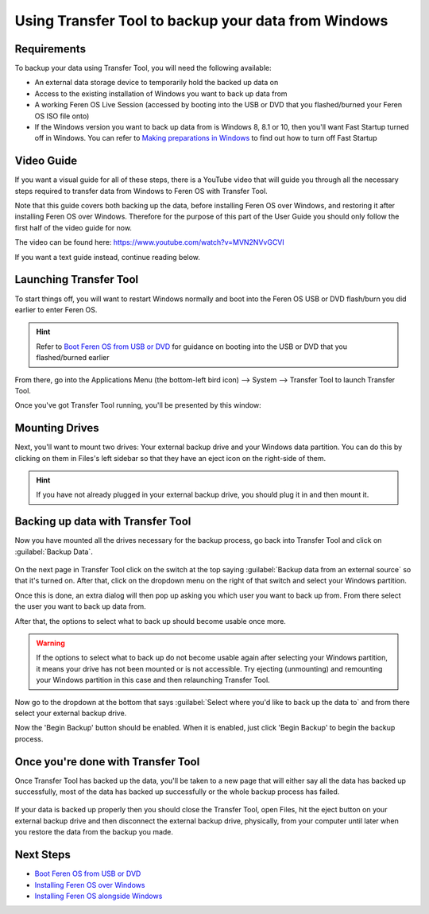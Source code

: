Using Transfer Tool to backup your data from Windows
==================

Requirements
----------------

To backup your data using Transfer Tool, you will need the following available:

- An external data storage device to temporarily hold the backed up data on

- Access to the existing installation of Windows you want to back up data from

- A working Feren OS Live Session (accessed by booting into the USB or DVD that you flashed/burned your Feren OS ISO file onto)

- If the Windows version you want to back up data from is Windows 8, 8.1 or 10, then you'll want Fast Startup turned off in Windows. You can refer to `Making preparations in Windows <https://feren-os-user-guide.readthedocs.io/en/latest/preparations/prepwindows.html#turn-off-fast-startup-windows-8-8-1-and-10>`_ to find out how to turn off Fast Startup

Video Guide
----------------

If you want a visual guide for all of these steps, there is a YouTube video that will guide you through all the necessary steps required to transfer data from Windows to Feren OS with Transfer Tool.

Note that this guide covers both backing up the data, before installing Feren OS over Windows, and restoring it after installing Feren OS over Windows. Therefore for the purpose of this part of the User Guide you should only follow the first half of the video guide for now.

The video can be found here: https://www.youtube.com/watch?v=MVN2NVvGCVI

If you want a text guide instead, continue reading below.


Launching Transfer Tool
----------------

To start things off, you will want to restart Windows normally and boot into the Feren OS USB or DVD flash/burn you did earlier to enter Feren OS.

.. hint::
    Refer to `Boot Feren OS from USB or DVD <https://feren-os-user-guide.readthedocs.io/en/latest/livecdboot.html>`_ for guidance on booting into the USB or DVD that you flashed/burned earlier

From there, go into the Applications Menu (the bottom-left bird icon) --> System --> Transfer Tool to launch Transfer Tool.

Once you've got Transfer Tool running, you'll be presented by this window:

.. figure:: images/transfertoolhomepage.png
    :width: 777px
    :align: center


Mounting Drives
----------------

Next, you'll want to mount two drives: Your external backup drive and your Windows data partition. You can do this by clicking on them in Files's left sidebar so that they have an eject icon on the right-side of them.

.. hint::
    If you have not already plugged in your external backup drive, you should plug it in and then mount it.


Backing up data with Transfer Tool
----------------

Now you have mounted all the drives necessary for the backup process, go back into Transfer Tool and click on :guilabel:`Backup Data`.

.. figure:: images/transfertoolbackuppage.png
    :width: 777px
    :align: center

On the next page in Transfer Tool click on the switch at the top saying :guilabel:`Backup data from an external source` so that it's turned on. After that, click on the dropdown menu on the right of that switch and select your Windows partition.

Once this is done, an extra dialog will then pop up asking you which user you want to back up from. From there select the user you want to back up data from.

After that, the options to select what to back up should become usable once more.

.. warning::
    If the options to select what to back up do not become usable again after selecting your Windows partition, it means your drive has not been mounted or is not accessible. Try ejecting (unmounting) and remounting your Windows partition in this case and then relaunching Transfer Tool.

Now go to the dropdown at the bottom that says :guilabel:`Select where you'd like to back up the data to` and from there select your external backup drive.

Now the 'Begin Backup' button should be enabled. When it is enabled, just click 'Begin Backup' to begin the backup process.


Once you're done with Transfer Tool
----------------

Once Transfer Tool has backed up the data, you'll be taken to a new page that will either say all the data has backed up successfully, most of the data has backed up successfully or the whole backup process has failed.

.. figure:: images/transfertooldone.png
    :width: 777px
    :align: center

If your data is backed up properly then you should close the Transfer Tool, open Files, hit the eject button on your external backup drive and then disconnect the external backup drive, physically, from your computer until later when you restore the data from the backup you made.
   
Next Steps
-------------------------------------

- `Boot Feren OS from USB or DVD <https://feren-os-user-guide.readthedocs.io/en/latest/livecdboot.html>`_

- `Installing Feren OS over Windows <https://feren-os-user-guide.readthedocs.io/en/latest/installoverwindows.html>`_

- `Installing Feren OS alongside Windows <https://feren-os-user-guide.readthedocs.io/en/latest/installwithwindows.html>`_